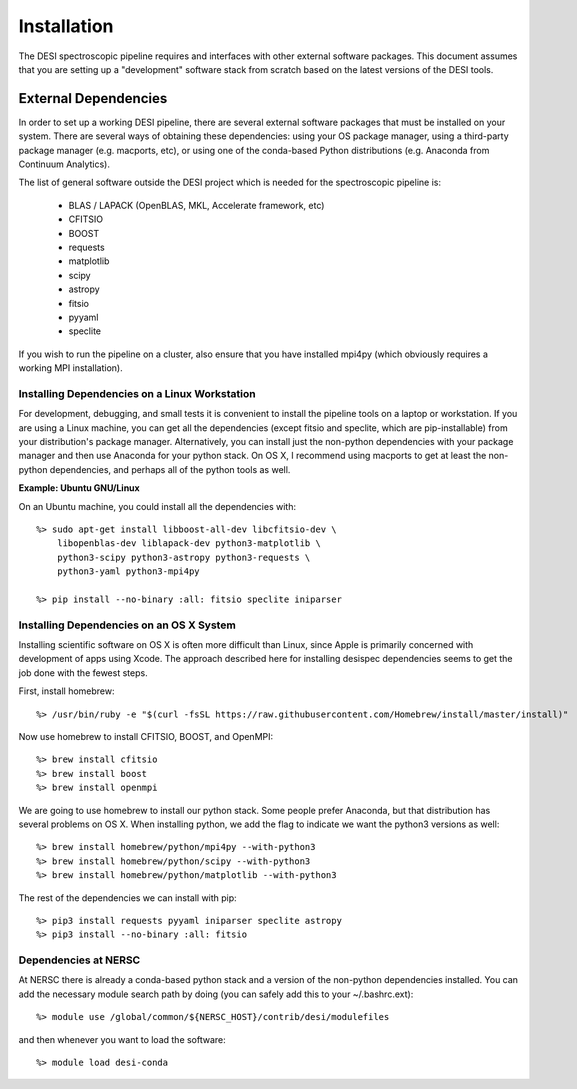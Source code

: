 .. _install:

Installation
===============

The DESI spectroscopic pipeline requires and interfaces with other external software packages.  This document assumes that you are setting up a "development" software stack from scratch based on the latest versions of the DESI tools.

External Dependencies
------------------------

In order to set up a working DESI pipeline, there are several external software packages that must be installed on your system.  There are several ways of obtaining these dependencies:  using your OS package manager, using a third-party package manager (e.g. macports, etc), or using one of the conda-based Python distributions (e.g. Anaconda from Continuum Analytics).

The list of general software outside the DESI project which is needed for the spectroscopic pipeline is:

    * BLAS / LAPACK (OpenBLAS, MKL, Accelerate framework, etc)
    * CFITSIO
    * BOOST
    * requests
    * matplotlib
    * scipy
    * astropy
    * fitsio
    * pyyaml
    * speclite

If you wish to run the pipeline on a cluster, also ensure that you have installed mpi4py (which obviously requires a working MPI installation).

Installing Dependencies on a Linux Workstation
~~~~~~~~~~~~~~~~~~~~~~~~~~~~~~~~~~~~~~~~~~~~~~~~~~~~

For development, debugging, and small tests it is convenient to install the pipeline tools on a laptop or workstation.  If you are using a Linux machine, you can get all the dependencies (except fitsio and speclite, which are pip-installable) from your distribution's package manager.  Alternatively, you can install just the non-python dependencies with your package manager and then use Anaconda for your python stack.  On OS X, I recommend using macports to get at least the non-python dependencies, and perhaps all of the python tools as well.

**Example:  Ubuntu GNU/Linux**

On an Ubuntu machine, you could install all the dependencies with::

    %> sudo apt-get install libboost-all-dev libcfitsio-dev \
        libopenblas-dev liblapack-dev python3-matplotlib \
        python3-scipy python3-astropy python3-requests \
        python3-yaml python3-mpi4py

    %> pip install --no-binary :all: fitsio speclite iniparser


Installing Dependencies on an OS X System
~~~~~~~~~~~~~~~~~~~~~~~~~~~~~~~~~~~~~~~~~~~~~~~~~~~~

Installing scientific software on OS X is often more difficult than Linux, since Apple is primarily concerned with development of apps using Xcode.  The approach described here for installing desispec dependencies seems to get the job done with the fewest steps.

First, install homebrew::

    %> /usr/bin/ruby -e "$(curl -fsSL https://raw.githubusercontent.com/Homebrew/install/master/install)"

Now use homebrew to install CFITSIO, BOOST, and OpenMPI::

    %> brew install cfitsio
    %> brew install boost
    %> brew install openmpi

We are going to use homebrew to install our python stack.  Some people prefer Anaconda, but that distribution has several problems on OS X.  When installing python, we add the flag to indicate we want the python3 versions as well::

    %> brew install homebrew/python/mpi4py --with-python3
    %> brew install homebrew/python/scipy --with-python3
    %> brew install homebrew/python/matplotlib --with-python3

The rest of the dependencies we can install with pip::

    %> pip3 install requests pyyaml iniparser speclite astropy
    %> pip3 install --no-binary :all: fitsio


Dependencies at NERSC
~~~~~~~~~~~~~~~~~~~~~~~~~

At NERSC there is already a conda-based python stack and a version of the non-python dependencies installed.  You can add the necessary module search path by doing (you can safely add this to your ~/.bashrc.ext)::

    %> module use /global/common/${NERSC_HOST}/contrib/desi/modulefiles

and then whenever you want to load the software::

    %> module load desi-conda

